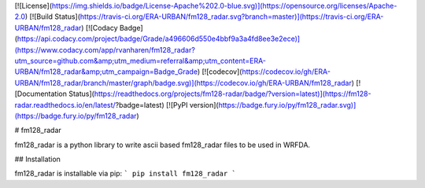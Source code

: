[![License](https://img.shields.io/badge/License-Apache%202.0-blue.svg)](https://opensource.org/licenses/Apache-2.0)
[![Build Status](https://travis-ci.org/ERA-URBAN/fm128_radar.svg?branch=master)](https://travis-ci.org/ERA-URBAN/fm128_radar)
[![Codacy Badge](https://api.codacy.com/project/badge/Grade/a496606d550e4bbf9a3a4fd8ee3e2ece)](https://www.codacy.com/app/rvanharen/fm128_radar?utm_source=github.com&amp;utm_medium=referral&amp;utm_content=ERA-URBAN/fm128_radar&amp;utm_campaign=Badge_Grade)
[![codecov](https://codecov.io/gh/ERA-URBAN/fm128_radar/branch/master/graph/badge.svg)](https://codecov.io/gh/ERA-URBAN/fm128_radar)
[![Documentation Status](https://readthedocs.org/projects/fm128-radar/badge/?version=latest)](https://fm128-radar.readthedocs.io/en/latest/?badge=latest)
[![PyPI version](https://badge.fury.io/py/fm128_radar.svg)](https://badge.fury.io/py/fm128_radar)

# fm128_radar

fm128_radar is a python library to write ascii based fm128_radar files to be used in WRFDA.

## Installation

fm128_radar is installable via pip:
```
pip install fm128_radar
```


